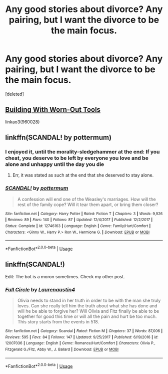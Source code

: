 #+TITLE: Any good stories about divorce? Any pairing, but I want the divorce to be the main focus.

* Any good stories about divorce? Any pairing, but I want the divorce to be the main focus.
:PROPERTIES:
:Score: 5
:DateUnix: 1562301566.0
:DateShort: 2019-Jul-05
:FlairText: Recommendation
:END:
[deleted]


** [[https://archiveofourown.org/works/960028][Building With Worn-Out Tools]]

linkao3(960028)
:PROPERTIES:
:Author: i_atent_ded
:Score: 2
:DateUnix: 1562310139.0
:DateShort: 2019-Jul-05
:END:


** linkffn(SCANDAL! by pottermum)
:PROPERTIES:
:Score: 2
:DateUnix: 1562305633.0
:DateShort: 2019-Jul-05
:END:

*** I enjoyed it, until the morality-sledgehammer at the end: If you cheat, you deserve to be left by everyone you love and be alone and unhappy until the day you die
:PROPERTIES:
:Author: spartacus_6
:Score: 3
:DateUnix: 1562334768.0
:DateShort: 2019-Jul-05
:END:

**** Err, it was stated as such at the end that she deserved to stay alone.
:PROPERTIES:
:Score: 1
:DateUnix: 1562343958.0
:DateShort: 2019-Jul-05
:END:


*** [[https://www.fanfiction.net/s/12746163/1/][*/SCANDAL!/*]] by [[https://www.fanfiction.net/u/1864945/pottermum][/pottermum/]]

#+begin_quote
  A confession will end one of the Weasley's marriages. How will the rest of the family cope? Will it tear them apart, or bring them closer?
#+end_quote

^{/Site/:} ^{fanfiction.net} ^{*|*} ^{/Category/:} ^{Harry} ^{Potter} ^{*|*} ^{/Rated/:} ^{Fiction} ^{T} ^{*|*} ^{/Chapters/:} ^{3} ^{*|*} ^{/Words/:} ^{9,926} ^{*|*} ^{/Reviews/:} ^{89} ^{*|*} ^{/Favs/:} ^{140} ^{*|*} ^{/Follows/:} ^{87} ^{*|*} ^{/Updated/:} ^{12/4/2017} ^{*|*} ^{/Published/:} ^{12/2/2017} ^{*|*} ^{/Status/:} ^{Complete} ^{*|*} ^{/id/:} ^{12746163} ^{*|*} ^{/Language/:} ^{English} ^{*|*} ^{/Genre/:} ^{Family/Hurt/Comfort} ^{*|*} ^{/Characters/:} ^{<Ginny} ^{W.,} ^{Harry} ^{P.>} ^{Ron} ^{W.,} ^{Hermione} ^{G.} ^{*|*} ^{/Download/:} ^{[[http://www.ff2ebook.com/old/ffn-bot/index.php?id=12746163&source=ff&filetype=epub][EPUB]]} ^{or} ^{[[http://www.ff2ebook.com/old/ffn-bot/index.php?id=12746163&source=ff&filetype=mobi][MOBI]]}

--------------

*FanfictionBot*^{2.0.0-beta} | [[https://github.com/tusing/reddit-ffn-bot/wiki/Usage][Usage]]
:PROPERTIES:
:Author: FanfictionBot
:Score: 0
:DateUnix: 1562305655.0
:DateShort: 2019-Jul-05
:END:


** linkffn(SCANDAL!)

Edit: The bot is a moron sometimes. Check my other post.
:PROPERTIES:
:Score: -1
:DateUnix: 1562304670.0
:DateShort: 2019-Jul-05
:END:

*** [[https://www.fanfiction.net/s/12007036/1/][*/Full Circle/*]] by [[https://www.fanfiction.net/u/7250575/Laurenaustin4][/Laurenaustin4/]]

#+begin_quote
  Olivia needs to stand in her truth in order to be with the man she truly loves. Can she really tell him the truth about what she has done and will he be able to forgive her? Will Olivia and Fitz finally be able to be together for good this time or will all the pain and hurt be too much. This story starts from the events in 518.
#+end_quote

^{/Site/:} ^{fanfiction.net} ^{*|*} ^{/Category/:} ^{Scandal} ^{*|*} ^{/Rated/:} ^{Fiction} ^{M} ^{*|*} ^{/Chapters/:} ^{37} ^{*|*} ^{/Words/:} ^{87,006} ^{*|*} ^{/Reviews/:} ^{595} ^{*|*} ^{/Favs/:} ^{84} ^{*|*} ^{/Follows/:} ^{147} ^{*|*} ^{/Updated/:} ^{9/25/2017} ^{*|*} ^{/Published/:} ^{6/19/2016} ^{*|*} ^{/id/:} ^{12007036} ^{*|*} ^{/Language/:} ^{English} ^{*|*} ^{/Genre/:} ^{Romance/Hurt/Comfort} ^{*|*} ^{/Characters/:} ^{Olivia} ^{P.,} ^{Fitzgerald} ^{G./Fitz,} ^{Abby} ^{W.,} ^{J.} ^{Ballard} ^{*|*} ^{/Download/:} ^{[[http://www.ff2ebook.com/old/ffn-bot/index.php?id=12007036&source=ff&filetype=epub][EPUB]]} ^{or} ^{[[http://www.ff2ebook.com/old/ffn-bot/index.php?id=12007036&source=ff&filetype=mobi][MOBI]]}

--------------

*FanfictionBot*^{2.0.0-beta} | [[https://github.com/tusing/reddit-ffn-bot/wiki/Usage][Usage]]
:PROPERTIES:
:Author: FanfictionBot
:Score: -2
:DateUnix: 1562304690.0
:DateShort: 2019-Jul-05
:END:
